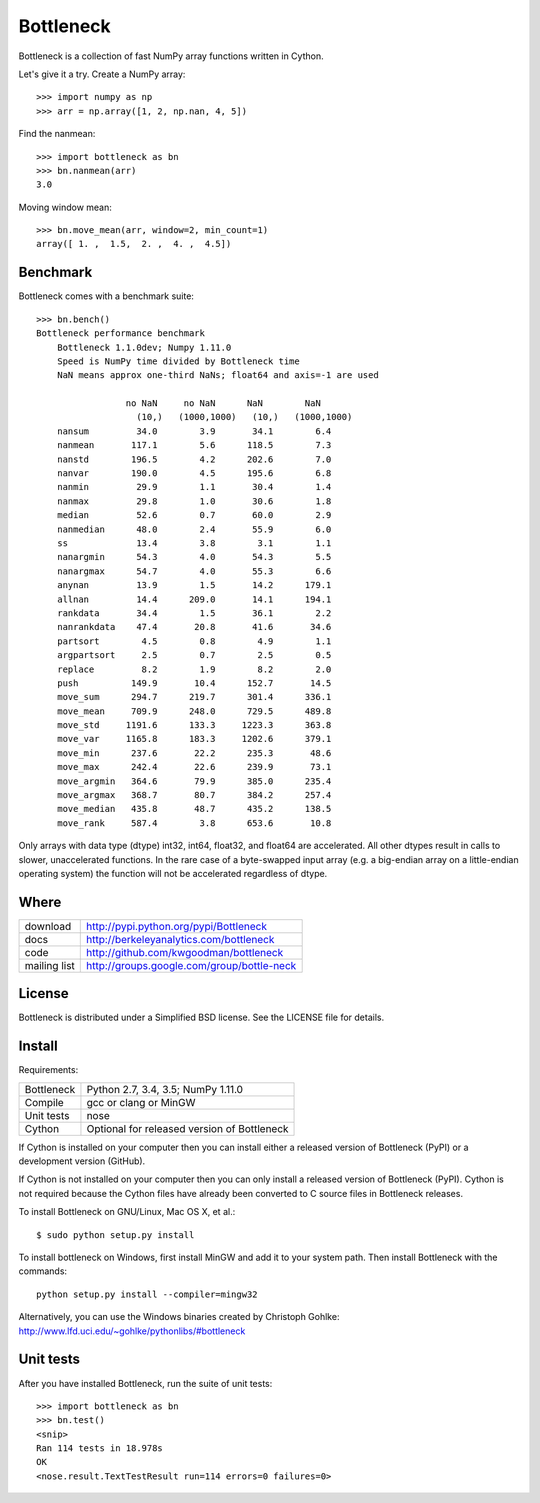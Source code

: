==========
Bottleneck
==========

Bottleneck is a collection of fast NumPy array functions written in Cython.

Let's give it a try. Create a NumPy array::

    >>> import numpy as np
    >>> arr = np.array([1, 2, np.nan, 4, 5])

Find the nanmean::

    >>> import bottleneck as bn
    >>> bn.nanmean(arr)
    3.0

Moving window mean::

    >>> bn.move_mean(arr, window=2, min_count=1)
    array([ 1. ,  1.5,  2. ,  4. ,  4.5])

Benchmark
=========

Bottleneck comes with a benchmark suite::

    >>> bn.bench()
    Bottleneck performance benchmark
        Bottleneck 1.1.0dev; Numpy 1.11.0
        Speed is NumPy time divided by Bottleneck time
        NaN means approx one-third NaNs; float64 and axis=-1 are used

                     no NaN     no NaN      NaN        NaN
                       (10,)   (1000,1000)   (10,)   (1000,1000)
        nansum         34.0        3.9       34.1        6.4
        nanmean       117.1        5.6      118.5        7.3
        nanstd        196.5        4.2      202.6        7.0
        nanvar        190.0        4.5      195.6        6.8
        nanmin         29.9        1.1       30.4        1.4
        nanmax         29.8        1.0       30.6        1.8
        median         52.6        0.7       60.0        2.9
        nanmedian      48.0        2.4       55.9        6.0
        ss             13.4        3.8        3.1        1.1
        nanargmin      54.3        4.0       54.3        5.5
        nanargmax      54.7        4.0       55.3        6.6
        anynan         13.9        1.5       14.2      179.1
        allnan         14.4      209.0       14.1      194.1
        rankdata       34.4        1.5       36.1        2.2
        nanrankdata    47.4       20.8       41.6       34.6
        partsort        4.5        0.8        4.9        1.1
        argpartsort     2.5        0.7        2.5        0.5
        replace         8.2        1.9        8.2        2.0
        push          149.9       10.4      152.7       14.5
        move_sum      294.7      219.7      301.4      336.1
        move_mean     709.9      248.0      729.5      489.8
        move_std     1191.6      133.3     1223.3      363.8
        move_var     1165.8      183.3     1202.6      379.1
        move_min      237.6       22.2      235.3       48.6
        move_max      242.4       22.6      239.9       73.1
        move_argmin   364.6       79.9      385.0      235.4
        move_argmax   368.7       80.7      384.2      257.4
        move_median   435.8       48.7      435.2      138.5
        move_rank     587.4        3.8      653.6       10.8

Only arrays with data type (dtype) int32, int64, float32, and float64 are
accelerated. All other dtypes result in calls to slower, unaccelerated
functions. In the rare case of a byte-swapped input array (e.g. a big-endian
array on a little-endian operating system) the function will not be
accelerated regardless of dtype.

Where
=====

===================   ========================================================
 download             http://pypi.python.org/pypi/Bottleneck
 docs                 http://berkeleyanalytics.com/bottleneck
 code                 http://github.com/kwgoodman/bottleneck
 mailing list         http://groups.google.com/group/bottle-neck
===================   ========================================================

License
=======

Bottleneck is distributed under a Simplified BSD license. See the LICENSE file
for details.

Install
=======

Requirements:

======================== ====================================================
Bottleneck               Python 2.7, 3.4, 3.5; NumPy 1.11.0
Compile                  gcc or clang or MinGW
Unit tests               nose
Cython                   Optional for released version of Bottleneck
======================== ====================================================

If Cython is installed on your computer then you can install either a released
version of Bottleneck (PyPI) or a development version (GitHub).

If Cython is not installed on your computer then you can only install a
released version of Bottleneck (PyPI). Cython is not required because the
Cython files have already been converted to C source files in Bottleneck
releases.

To install Bottleneck on GNU/Linux, Mac OS X, et al.::

    $ sudo python setup.py install

To install bottleneck on Windows, first install MinGW and add it to your
system path. Then install Bottleneck with the commands::

    python setup.py install --compiler=mingw32

Alternatively, you can use the Windows binaries created by Christoph Gohlke:
http://www.lfd.uci.edu/~gohlke/pythonlibs/#bottleneck

Unit tests
==========

After you have installed Bottleneck, run the suite of unit tests::

    >>> import bottleneck as bn
    >>> bn.test()
    <snip>
    Ran 114 tests in 18.978s
    OK
    <nose.result.TextTestResult run=114 errors=0 failures=0>
